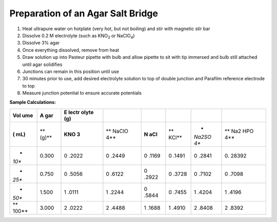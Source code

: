 Preparation of an Agar Salt Bridge
==================================

1. Heat ultrapure water on hotplate (very hot, but not boiling) and stir
   with magnetic stir bar

2. Dissolve 0.2 M electrolyte (such as KNO\ :sub:`3` or NaClO\ :sub:`4`)

3. Dissolve 3% agar

4. Once everything dissolved, remove from heat

5. Draw solution up into Pasteur pipette with bulb and allow pipette to
   sit with tip immersed and bulb still attached until agar solidifies

6. Junctions can remain in this position until use

7. 30 minutes prior to use, add desired electrolyte solution to top of
   double junction and Parafilm reference electrode to top

8. Measure junction potential to ensure accurate potentials

**Sample Calculations:**

+-------+-------+-------+-------+-------+-------+-------+-------+
| **Vol | **A   | **E   |       |       |       |       |       |
| ume** | gar** | lectr |       |       |       |       |       |
|       |       | olyte |       |       |       |       |       |
|       |       | (g)** |       |       |       |       |       |
+=======+=======+=======+=======+=======+=======+=======+=======+
| **(   | **    | **KNO | **    | **N   | **    | *     | **    |
| mL)** | (g)** | \ 3** | NaClO | aCl** | KCl** | *Na\  | Na\ 2 |
|       |       |       | \ 4** |       |       | 2\ SO | \ HPO |
|       |       |       |       |       |       | \ 4** | \ 4** |
+-------+-------+-------+-------+-------+-------+-------+-------+
| *     | 0.300 | 0     | 0     | 0     | 0     | 0     | 0.    |
| *10** |       | .2022 | .2449 | .1169 | .1491 | .2841 | 28392 |
+-------+-------+-------+-------+-------+-------+-------+-------+
| *     | 0.750 | 0     | 0     | 0     | 0     | 0     | 0     |
| *25** |       | .5056 | .6122 | .2922 | .3728 | .7102 | .7098 |
+-------+-------+-------+-------+-------+-------+-------+-------+
| *     | 1.500 | 1     | 1     | 0     | 0     | 1     | 1     |
| *50** |       | .0111 | .2244 | .5844 | .7455 | .4204 | .4196 |
+-------+-------+-------+-------+-------+-------+-------+-------+
| **    | 3.000 | 2     | 2     | 1     | 1     | 2     | 2     |
| 100** |       | .0222 | .4488 | .1688 | .4910 | .8408 | .8392 |
+-------+-------+-------+-------+-------+-------+-------+-------+
